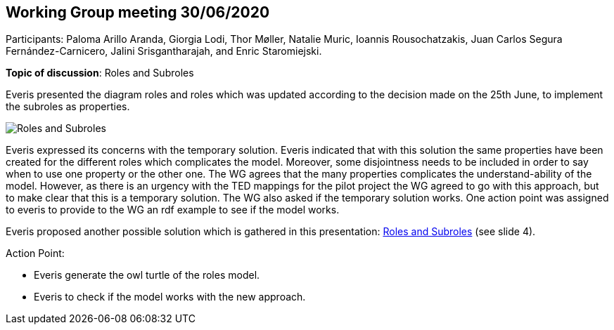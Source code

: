 == Working Group meeting 30/06/2020

Participants: Paloma Arillo Aranda, Giorgia Lodi, Thor Møller, Natalie Muric, Ioannis Rousochatzakis, Juan Carlos Segura Fernández-Carnicero, Jalini Srisgantharajah, and Enric Staromiejski.

**Topic of discussion**: Roles and Subroles

Everis presented the diagram roles and roles which was updated according to the decision made on the 25th June, to implement the subroles as properties.

image::roles and subroles.png[Roles and Subroles]

Everis expressed its concerns with the temporary solution. Everis indicated that with this solution the same properties have been created for the different roles which complicates the model. Moreover, some disjointness needs to be included in order to say when to use one property or the other one. The WG agrees that the many properties  complicates the understand-ability of the model. However, as there is an urgency with the TED mappings for the pilot project the WG agreed to go with this approach, but to make clear that this is a temporary solution. The WG also asked if the temporary solution works. One action point was assigned to everis to provide to the WG an rdf example to see if the model works.

Everis proposed another possible solution which is gathered in this presentation: link:{attachmentsdir}/presentations/Everis_Roles&Subroles.pptx[Roles and Subroles] (see slide 4).

Action Point:

- Everis generate the owl turtle of the roles model.

- Everis to check if the model works with the new approach.